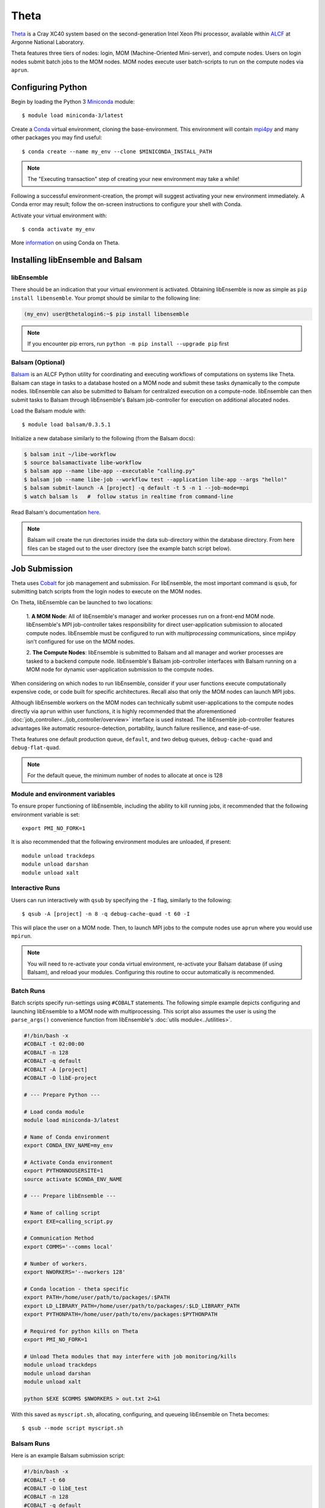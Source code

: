 =====
Theta
=====

Theta_ is a Cray XC40 system based on the second-generation Intel
Xeon Phi processor, available within ALCF_ at Argonne National Laboratory.

Theta features three tiers of nodes: login, MOM (Machine-Oriented Mini-server),
and compute nodes. Users on login nodes submit batch jobs to the MOM nodes.
MOM nodes execute user batch-scripts to run on the compute nodes via ``aprun``.

Configuring Python
------------------

Begin by loading the Python 3 Miniconda_ module::

    $ module load miniconda-3/latest

Create a Conda_ virtual environment, cloning the base-environment. This
environment will contain mpi4py_ and many other packages you may find useful::

    $ conda create --name my_env --clone $MINICONDA_INSTALL_PATH

.. note::
    The "Executing transaction" step of creating your new environment may take a while!

Following a successful environment-creation, the prompt will suggest activating
your new environment immediately. A Conda error may result; follow the on-screen
instructions to configure your shell with Conda.

Activate your virtual environment with::

    $ conda activate my_env

More information_ on using Conda on Theta.

Installing libEnsemble and Balsam
---------------------------------

libEnsemble
^^^^^^^^^^^

There should be an indication that your virtual environment is activated.
Obtaining libEnsemble is now as simple as ``pip install libensemble``.
Your prompt should be similar to the following line:

.. code-block:: console

    (my_env) user@thetalogin6:~$ pip install libensemble

.. note::
    If you encounter pip errors, run ``python -m pip install --upgrade pip`` first

Balsam (Optional)
^^^^^^^^^^^^^^^^^

Balsam_ is an ALCF Python utility for coordinating and executing workflows of
computations on systems like Theta. Balsam can stage in tasks to a database hosted
on a MOM node and submit these tasks dynamically to the compute nodes. libEnsemble
can also be submitted to Balsam for centralized execution on a compute-node.
libEnsemble can then submit tasks to Balsam through libEnsemble's Balsam
job-controller for execution on additional allocated nodes.

Load the Balsam module with::

    $ module load balsam/0.3.5.1

Initialize a new database similarly to the following (from the Balsam docs):

.. code-block:: bash

    $ balsam init ~/libe-workflow
    $ source balsamactivate libe-workflow
    $ balsam app --name libe-app --executable "calling.py"
    $ balsam job --name libe-job --workflow test --application libe-app --args "hello!"
    $ balsam submit-launch -A [project] -q default -t 5 -n 1 --job-mode=mpi
    $ watch balsam ls   #  follow status in realtime from command-line

Read Balsam's documentation here_.

.. note::
    Balsam will create the run directories inside the data sub-directory within the database
    directory. From here files can be staged out to the user directory (see the example
    batch script below).

Job Submission
--------------

Theta uses Cobalt_ for job management and submission. For libEnsemble, the most
important command is ``qsub``, for submitting batch scripts from the login nodes
to execute on the MOM nodes.

On Theta, libEnsemble can be launched to two locations:

    1. **A MOM Node**: All of libEnsemble's manager and worker processes
    run on a front-end MOM node. libEnsemble's MPI job-controller takes
    responsibility for direct user-application submission to allocated compute nodes.
    libEnsemble must be configured to run with *multiprocessing* communications,
    since mpi4py isn't configured for use on the MOM nodes.

    2. **The Compute Nodes**: libEnsemble is submitted to Balsam and all manager
    and worker processes are tasked to a backend compute node. libEnsemble's
    Balsam job-controller interfaces with Balsam running on a MOM node for dynamic
    user-application submission to the compute nodes.

    .. image:: ../images/combined_ThS.png
        :alt: central_MOM
        :scale: 40
        :align: center

When considering on which nodes to run libEnsemble, consider if your user
functions execute computationally expensive code, or code built for specific
architectures. Recall also that only the MOM nodes can launch MPI jobs.

Although libEnsemble workers on the MOM nodes can technically submit
user-applications to the compute nodes directly via ``aprun`` within user functions, it
is highly recommended that the aforementioned :doc:`job_controller<../job_controller/overview>`
interface is used instead. The libEnsemble job-controller features advantages like
automatic resource-detection, portability, launch failure resilience, and ease-of-use.

Theta features one default production queue, ``default``, and two debug queues,
``debug-cache-quad`` and ``debug-flat-quad``.

.. note::
    For the default queue, the minimum number of nodes to allocate at once is 128

Module and environment variables
^^^^^^^^^^^^^^^^^^^^^^^^^^^^^^^^

To ensure proper functioning of libEnsemble, including the ability to kill running jobs, it
recommended that the following environment variable is set::

    export PMI_NO_FORK=1

It is also recommended that the following environment modules are unloaded, if present::

    module unload trackdeps
    module unload darshan
    module unload xalt

Interactive Runs
^^^^^^^^^^^^^^^^

Users can run interactively with ``qsub`` by specifying the ``-I`` flag, similarly
to the following::

    $ qsub -A [project] -n 8 -q debug-cache-quad -t 60 -I

This will place the user on a MOM node. Then, to launch MPI jobs to the compute
nodes use ``aprun`` where you would use ``mpirun``.

.. note::
    You will need to re-activate your conda virtual environment, re-activate your
    Balsam database (if using Balsam), and reload your modules. Configuring this
    routine to occur automatically is recommended.

Batch Runs
^^^^^^^^^^

Batch scripts specify run-settings using ``#COBALT`` statements. The following
simple example depicts configuring and launching libEnsemble to a MOM node with
multiprocessing. This script also assumes the user is using the ``parse_args()``
convenience function from libEnsemble's :doc:`utils module<../utilities>`.

.. code-block:: bash

    #!/bin/bash -x
    #COBALT -t 02:00:00
    #COBALT -n 128
    #COBALT -q default
    #COBALT -A [project]
    #COBALT -O libE-project

    # --- Prepare Python ---

    # Load conda module
    module load miniconda-3/latest

    # Name of Conda environment
    export CONDA_ENV_NAME=my_env

    # Activate Conda environment
    export PYTHONNOUSERSITE=1
    source activate $CONDA_ENV_NAME

    # --- Prepare libEnsemble ---

    # Name of calling script
    export EXE=calling_script.py

    # Communication Method
    export COMMS='--comms local'

    # Number of workers.
    export NWORKERS='--nworkers 128'

    # Conda location - theta specific
    export PATH=/home/user/path/to/packages/:$PATH
    export LD_LIBRARY_PATH=/home/user/path/to/packages/:$LD_LIBRARY_PATH
    export PYTHONPATH=/home/user/path/to/env/packages:$PYTHONPATH

    # Required for python kills on Theta
    export PMI_NO_FORK=1

    # Unload Theta modules that may interfere with job monitoring/kills
    module unload trackdeps
    module unload darshan
    module unload xalt

    python $EXE $COMMS $NWORKERS > out.txt 2>&1

With this saved as ``myscript.sh``, allocating, configuring, and queueing
libEnsemble on Theta becomes::

    $ qsub --mode script myscript.sh

Balsam Runs
^^^^^^^^^^^

Here is an example Balsam submission script:

.. code-block:: bash

    #!/bin/bash -x
    #COBALT -t 60
    #COBALT -O libE_test
    #COBALT -n 128
    #COBALT -q default
    #COBALT -A [project]

    # Name of calling script
    export EXE=calling_script.py

    # Number of workers.
    export NUM_WORKERS=128

    # Wall-clock for libE job (supplied to Balsam)
    export LIBE_WALLCLOCK=45

    # Name of working directory where Balsam places running jobs/output
    export WORKFLOW_NAME=libe_workflow

    #Tell libE manager to stop workers, dump timing.dat and exit after time.
    export SCRIPT_ARGS=$(($LIBE_WALLCLOCK-3))

    # Name of Conda environment
    export CONDA_ENV_NAME=my_env

    # Conda location - theta specific
    export PATH=/path/to/python/bin:$PATH
    export LD_LIBRARY_PATH=~/path/to/conda/env/lib:$LD_LIBRARY_PATH

    #Ensure environment isolated
    export PYTHONNOUSERSITE=1

    # Required for python kills on Theta
    export PMI_NO_FORK=1

    # Unload Theta modules that may interfere with job monitoring/kills
    module unload trackdeps
    module unload darshan
    module unload xalt

    # Activate conda environment
    . activate $CONDA_ENV_NAME

    # Activate Balsam database
    . balsamactivate default

    # Currently need at least one DB connection per worker (for postgres).
    if [[ $NUM_WORKERS -gt 128 ]]
    then
       #Add a margin
       echo -e "max_connections=$(($NUM_WORKERS+10)) #Appended by submission script" >> $BALSAM_DB_PATH/balsamdb/postgresql.conf
    fi
    wait

    # Make sure no existing apps/jobs
    balsam rm apps --all --force
    balsam rm jobs --all --force
    wait
    sleep 3

    # Add calling script to Balsam database as app and job.
    THIS_DIR=$PWD
    SCRIPT_BASENAME=${EXE%.*}

    balsam app --name $SCRIPT_BASENAME.app --exec $EXE --desc "Run $SCRIPT_BASENAME"

    # Running libE on one node - one manager and upto 63 workers
    balsam job --name job_$SCRIPT_BASENAME --workflow $WORKFLOW_NAME --application $SCRIPT_BASENAME.app --args $SCRIPT_ARGS --wall-time-minutes $LIBE_WALLCLOCK --num-nodes 1 --ranks-per-node $((NUM_WORKERS+1)) --url-out="local:/$THIS_DIR" --stage-out-files="*.out *.txt *.log" --url-in="local:/$THIS_DIR/*" --yes

    #Run job
    balsam launcher --consume-all --job-mode=mpi --num-transition-threads=1

    . balsamdeactivate

Debugging Strategies
--------------------

View the status of your submitted jobs with ``qstat -fu [user]``.

Theta features two debug queues each with sixteen nodes. Each user can allocate
up to eight nodes at once for a maximum of one hour. Allocate nodes on a debug
queue interactively::

    $ qsub -A [project] -n 4 -q debug-flat-quad -t 60 -I

Additional Information
----------------------

See the ALCF guides_ on XC40 systems for more information about Theta.

Read the documentation for Balsam here_.

.. _ALCF: https://www.alcf.anl.gov/
.. _Theta: https://www.alcf.anl.gov/theta
.. _Balsam: https://www.alcf.anl.gov/balsam
.. _Cobalt: https://www.alcf.anl.gov/cobalt-scheduler
.. _guides: https://www.alcf.anl.gov/user-guides/computational-systems
.. _here: https://balsam.readthedocs.io/en/latest/
.. _Miniconda: https://docs.conda.io/en/latest/miniconda.html
.. _Conda: https://conda.io/en/latest/
.. _information: https://www.alcf.anl.gov/user-guides/conda
.. _mpi4py: https://mpi4py.readthedocs.io/en/stable/

